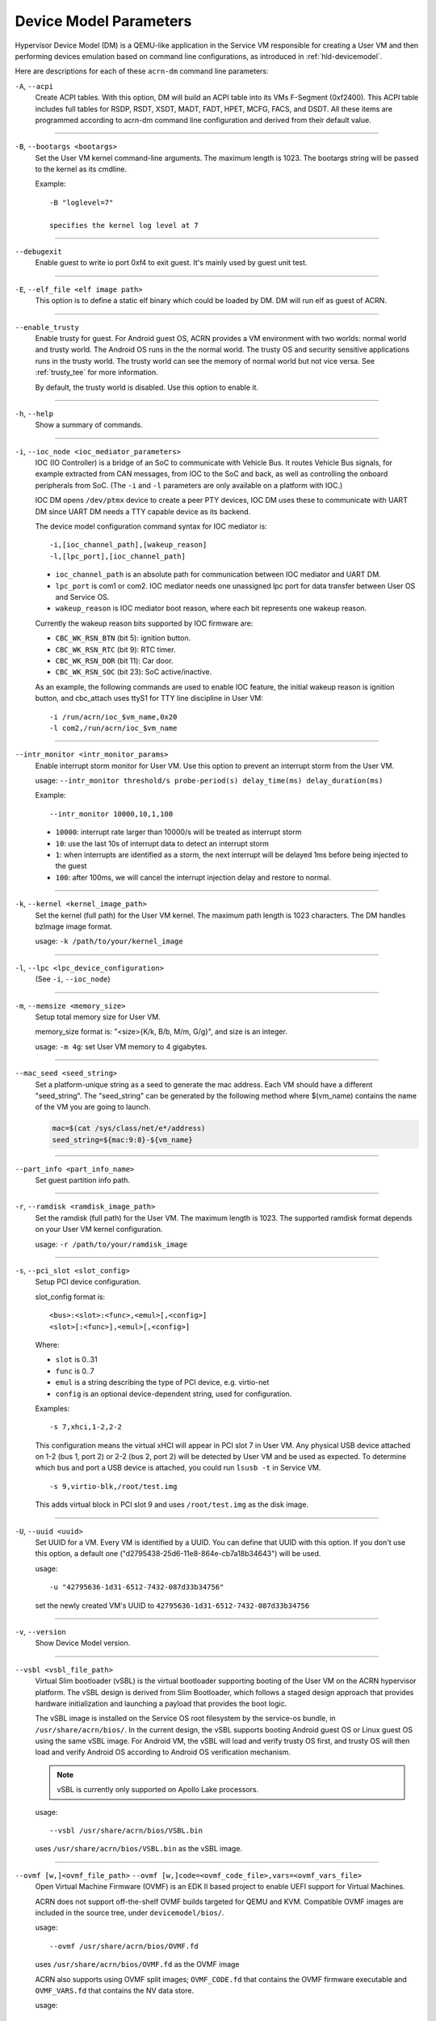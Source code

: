 .. _acrn-dm_parameters:

Device Model Parameters
#######################

Hypervisor Device Model (DM) is a QEMU-like application in the Service
VM responsible for creating a User VM and then performing devices
emulation based on command line configurations, as introduced in
:ref:`hld-devicemodel`.

Here are descriptions for each of these ``acrn-dm`` command line parameters:

``-A``, ``--acpi``
   Create ACPI tables.  With this option, DM will build an ACPI table into its
   VMs F-Segment (0xf2400).  This ACPI table includes full tables for RSDP,
   RSDT, XSDT, MADT, FADT, HPET, MCFG, FACS, and DSDT.  All these items are
   programmed according to acrn-dm command line configuration and derived from
   their default value.

----

``-B``, ``--bootargs <bootargs>``
   Set the User VM kernel command-line arguments. The maximum length is 1023.
   The bootargs string will be passed to the kernel as its cmdline.

   Example::

      -B "loglevel=7"

      specifies the kernel log level at 7

----

``--debugexit``
   Enable guest to write io port 0xf4 to exit guest. It's mainly used by guest
   unit test.

----

``-E``, ``--elf_file <elf image path>``
   This option is to define a static elf binary which could be loaded by DM.
   DM will run elf as guest of ACRN.

----

``--enable_trusty``
   Enable trusty for guest.  For Android guest OS, ACRN provides a VM
   environment with two worlds:  normal world and trusty world.  The Android
   OS runs in the the normal world.  The trusty OS and security sensitive
   applications runs in the trusty world.  The trusty world can see the memory
   of normal world but not vice versa.  See :ref:`trusty_tee` for more
   information.

   By default, the trusty world is disabled. Use this option to enable it.

----

``-h``, ``--help``
   Show a summary of commands.

----

``-i``, ``--ioc_node <ioc_mediator_parameters>``
   IOC (IO Controller) is a bridge of an SoC to communicate with Vehicle Bus.
   It routes Vehicle Bus signals, for example extracted from CAN messages,
   from IOC to the SoC and back, as well as controlling the onboard
   peripherals from SoC.  (The ``-i`` and ``-l`` parameters are only available
   on a platform with IOC.)

   IOC DM opens ``/dev/ptmx`` device to create a peer PTY devices, IOC DM uses
   these to communicate with UART DM since UART DM needs a TTY capable device
   as its backend.

   The device model configuration command syntax for IOC mediator is::

      -i,[ioc_channel_path],[wakeup_reason]
      -l,[lpc_port],[ioc_channel_path]

   -  ``ioc_channel_path`` is an absolute path for communication between IOC
      mediator and UART DM.
   -  ``lpc_port`` is com1 or com2. IOC mediator needs one unassigned lpc
      port for data transfer between User OS and Service OS.
   -  ``wakeup_reason`` is IOC mediator boot reason, where each bit represents
      one wakeup reason.

   Currently the wakeup reason bits supported by IOC firmware are:

   -  ``CBC_WK_RSN_BTN`` (bit 5): ignition button.
   -  ``CBC_WK_RSN_RTC`` (bit 9): RTC timer.
   -  ``CBC_WK_RSN_DOR`` (bit 11): Car door.
   -  ``CBC_WK_RSN_SOC`` (bit 23): SoC active/inactive.

   As an example, the following commands are used to enable IOC feature, the
   initial wakeup reason is ignition button, and cbc_attach uses ttyS1 for TTY
   line discipline in User VM::

      -i /run/acrn/ioc_$vm_name,0x20
      -l com2,/run/acrn/ioc_$vm_name

----

``--intr_monitor <intr_monitor_params>``
   Enable interrupt storm monitor for User VM. Use this option to prevent an
   interrupt storm from the User VM.

   usage: ``--intr_monitor threshold/s probe-period(s) delay_time(ms) delay_duration(ms)``

   Example::

      --intr_monitor 10000,10,1,100

   -  ``10000``: interrupt rate larger than 10000/s will be treated as
      interrupt storm
   -  ``10``: use the last 10s of interrupt data to detect an interrupt storm
   -  ``1``: when interrupts are identified as a storm, the next interrupt
      will be delayed 1ms before being injected to the guest
   -  ``100``: after 100ms, we will cancel the interrupt injection delay and
      restore to normal.

----

``-k``, ``--kernel <kernel_image_path>``
   Set the kernel (full path) for the User VM kernel. The maximum path length
   is 1023 characters. The DM handles bzImage image format.

   usage: ``-k /path/to/your/kernel_image``

----

``-l``, ``--lpc <lpc_device_configuration>``
   (See ``-i``, ``--ioc_node``)

----

``-m``, ``--memsize <memory_size>``
   Setup total memory size for User VM.

   memory_size format is: "<size>{K/k, B/b, M/m, G/g}", and size is an
   integer.

   usage: ``-m 4g``: set User VM memory to 4 gigabytes.

----

``--mac_seed <seed_string>``
   Set a platform-unique string as a seed to generate the mac address.  Each
   VM should have a different "seed_string".  The "seed_string" can be
   generated by the following method where $(vm_name) contains the name of the
   VM you are going to launch.

   .. code-block::

      mac=$(cat /sys/class/net/e*/address)
      seed_string=${mac:9:8}-${vm_name}

----

``--part_info <part_info_name>``
   Set guest partition info path.

----

``-r``, ``--ramdisk <ramdisk_image_path>``
   Set the ramdisk (full path) for the User VM. The maximum length is 1023.
   The supported ramdisk format depends on your User VM kernel configuration.

   usage: ``-r /path/to/your/ramdisk_image``

----

``-s``, ``--pci_slot <slot_config>``
   Setup PCI device configuration.

   slot_config format is::

      <bus>:<slot>:<func>,<emul>[,<config>]
      <slot>[:<func>],<emul>[,<config>]

   Where:

   -  ``slot`` is 0..31
   -  ``func`` is 0..7
   -  ``emul`` is a string describing the type of PCI device, e.g.
      virtio-net
   -  ``config`` is an optional device-dependent string, used for
      configuration.

   Examples::

      -s 7,xhci,1-2,2-2

   This configuration means the virtual xHCI will appear in PCI slot 7
   in User VM. Any physical USB device attached on 1-2 (bus 1, port 2) or
   2-2 (bus 2, port 2) will be detected by User VM and be used as expected. To
   determine which bus and port a USB device is attached, you could run
   ``lsusb -t`` in Service VM.

   ::

      -s 9,virtio-blk,/root/test.img

   This adds virtual block in PCI slot 9 and uses ``/root/test.img`` as the
   disk image.

----

``-U``, ``--uuid <uuid>``
   Set UUID for a VM.  Every VM is identified by a UUID.  You can define that
   UUID with this option.  If you don't use this option, a default one
   ("d2795438-25d6-11e8-864e-cb7a18b34643") will be used.

   usage::

      -u "42795636-1d31-6512-7432-087d33b34756"

   set the newly created VM's UUID to ``42795636-1d31-6512-7432-087d33b34756``

----

``-v``, ``--version``
   Show Device Model version.

----

``--vsbl <vsbl_file_path>``
   Virtual Slim bootloader (vSBL) is the virtual bootloader supporting booting
   of the User VM on the ACRN hypervisor platform.  The vSBL design is derived
   from Slim Bootloader, which follows a staged design approach that provides
   hardware initialization and launching a payload that provides the boot
   logic.

   The vSBL image is installed on the Service OS root filesystem by the
   service-os bundle, in ``/usr/share/acrn/bios/``.  In the current design,
   the vSBL supports booting Android guest OS or Linux guest OS using the same
   vSBL image.  For Android VM, the vSBL will load and verify trusty OS first,
   and trusty OS will then load and verify Android OS according to Android OS
   verification mechanism.

   .. note::
      vSBL is currently only supported on Apollo Lake processors.

   usage::

      --vsbl /usr/share/acrn/bios/VSBL.bin

   uses ``/usr/share/acrn/bios/VSBL.bin`` as the vSBL image.

----

``--ovmf [w,]<ovmf_file_path>`` ``--ovmf [w,]code=<ovmf_code_file>,vars=<ovmf_vars_file>``
   Open Virtual Machine Firmware (OVMF) is an EDK II based project to enable
   UEFI support for Virtual Machines.

   ACRN does not support off-the-shelf OVMF builds targeted for QEMU and KVM.
   Compatible OVMF images are included in the source tree, under
   ``devicemodel/bios/``.

   usage::

      --ovmf /usr/share/acrn/bios/OVMF.fd

   uses ``/usr/share/acrn/bios/OVMF.fd`` as the OVMF image

   ACRN also supports using OVMF split images; ``OVMF_CODE.fd`` that contains
   the OVMF firmware executable and ``OVMF_VARS.fd`` that contains the NV
   data store.

   usage::

      --ovmf code=/usr/share/acrn/bios/OVMF_CODE.fd,vars=/usr/share/acrn/bios/OVMF_VARS.fd

   ACRN supports the option "w" for OVMF. To preserve all changes in OVMF's
   NV data store section, use this option to enable writeback mode.

   Writeback mode is only enabled for the ``OVMF_VARS.fd`` file in case of
   OVMF split images, the firmware executable (``OVMF_CODE.fd``) remains
   read-only.

   usage::

      --ovmf w,/usr/share/acrn/bios/OVMF.fd

----

``--cpu_affinity <list of pCPUs>``
   list of pCPUs assigned to this VM.

   Example::

      --cpu_affinity 1,3

   to assign physical CPUs (pCPUs) 1 and 3 to this VM.

----

``--virtio_poll <poll_interval>``
   Enable virtio poll mode with poll interval xxx ns.

   Example::

      --virtio_poll 1000000

   enable virtio poll mode with poll interval 1ms.

----

``--acpidev_pt <HID>``
   This option is to enable ACPI device passthrough support. The ``HID`` is a
   mandatory parameter for this option which is the Hardware ID of the ACPI
   device.

   Example::

      --acpidev_pt MSFT0101

   To pass through a TPM (which HID is MSFT0101) ACPI device to a User VM.

----

``--mmiodev_pt <MMIO_Region>``
   This option is to enable MMIO device passthrough support.  The
   ``MMIO_Region`` is a mandatory parameter for this option which is the MMIO
   resource of the MMIO device.  The ``MMIO_Region`` needs to be the base
   address followed by the length of the region, both separated by a comma.

   Example::

      --mmiodev_pt 0xFED40000,0x00005000

   To pass through a MMIO device to a User VM.  The MMIO device has a MMIO
   region.  The base address of this region is 0xFED40000 and the size of the
   region is 0x00005000.

----

``--vtpm2 <sock_path>``
   This option is to enable virtual TPM support. The sock_path is a mandatory
   parameter for this option which is the path of swtpm socket fd.

----

``-W, --virtio_msix``
   This option forces virtio to use single-vector MSI.  By default, any
   virtio-based devices will use MSI-X as its interrupt method.  If you want
   to use single-vector MSI interrupt, you can do so using this option.

----

``-Y, --mptgen``
   Disable MPtable generation.  The MultiProcessor Specification (MPS) for the
   x86 architecture is an open standard describing enhancements to both
   operating systems and firmware that allows them to work with x86-compatible
   processors in a multi-processor configuration.  MPS covers Advanced
   Programmable Interrupt Controller (APIC) architectures.

   By default, DM will create the MPtable for you.  Use this option to disable
   it.

----

``--lapic_pt``
   This option is to create a VM with the local APIC (LAPIC) passed-through.
   With this option, a VM is created with ``LAPIC_PASSTHROUGH`` and
   ``IO_COMPLETION_POLLING`` mode. This option is typically used for hard
   real-time scenarios.

   By default, this option is not enabled.

----

``--rtvm``
   This option is used to create a VM with real-time attributes.  With this
   option, a VM is created with ``GUEST_FLAG_RT`` and
   ``GUEST_FLAG_IO_COMPLETION_POLLING`` mode.  This kind of VM is generally
   used for soft real-time scenarios (without ``--lapic_pt``) or hard
   real-time scenarios (with ``--lapic_pt``).  With ``GUEST_FLAG_RT``, the
   Service VM cannot interfere with this kind of VM when it is running.  It
   can only be powered off from inside the VM itself.

   By default, this option is not enabled.

----

``--logger_setting <console,level=4;disk,level=4;kmsg,level=3>``
   This option sets the level of logging that is used for each log channel.
   The general format of this option is ``<log channel>,level=<log level>``.
   Different log channels are separated by a semi-colon (``;``). The various
   log channels available are: ``console``, ``disk`` and ``kmsg``.  The log
   level ranges from 1 (``error``) up to 5 (``debug``).

   By default, the log severity level is set to 4 (``info``).

----

``--pm_notify_channel <channel>``
   This option is used to define which channel could be used DM to
   communicate with VM about power management event.

   ACRN supports three channels: ``ioc``, ``power_button`` and ``uart``.

   For ``uart``, an additional option, ``,allow_trigger_s5``, can be added.
   A user can use this option to indicate the User VM is allowed to trigger
   system S5.

   usage::

      --pm_notify_channel ioc

   Use ioc as power management event notify channel.

----

``--pm_by_vuart [pty|tty],<node_path>``
   This option is used to set a user OS power management by virtual UART.
   With acrn-dm UART emulation and hypervisor UART emulation and configure,
   service OS can communicate with user OS through virtual UART. By this
   option, service OS can notify user OS to shutdown itself by vUART.

   It must work with `--pm_notify_channel` and PCI UART setting (lpc and -l).

   Example::

      for general User VM, such as LaaG or WaaG, it must set:
         --pm_notify_channel uart --pm_by_vuart pty,/run/acrn/life_mngr_vm1
         -l com2,/run/acrn/life_mngr_vm1
      for RTVM, like RT-Linux:
         --pm_notify_channel uart --pm_by_vuart tty,/dev/ttyS1

      For a different User VM, it can be configured as needed.

----

``--windows``
   This option is used to run Windows User VMs. It supports Oracle
   ``virtio-blk``, ``virtio-net`` and ``virtio-input`` devices for Windows
   guests with secure boot.

   usage::

      --windows

   .. note::
      This option is mandatory for running Windows in a User VM. If it is
      not used, Windows will not recognize the virtual disk.

----

``--ssram``
   This option enables Software SRAM passthrough to the VM.

   usage::

      --ssram
